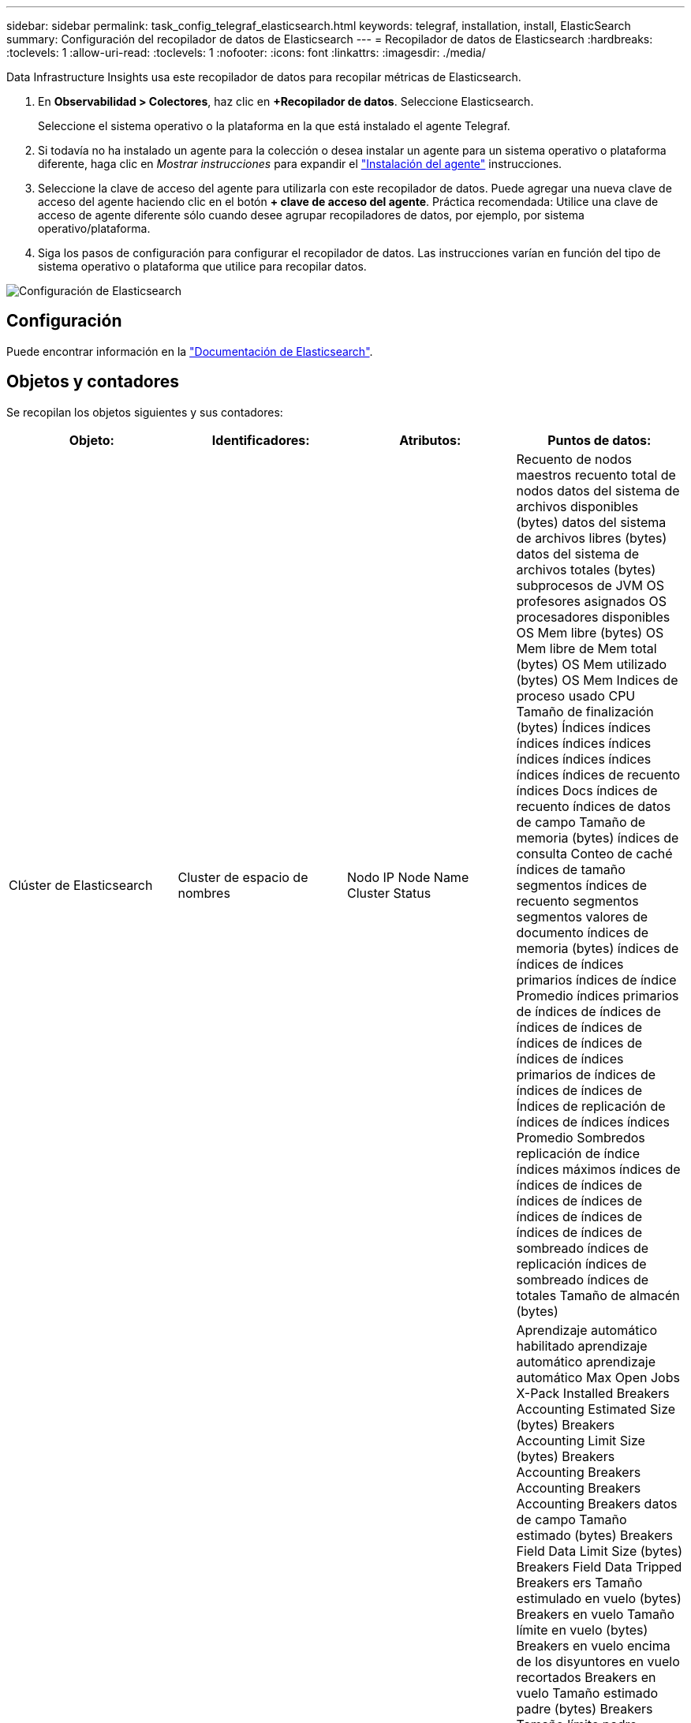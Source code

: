 ---
sidebar: sidebar 
permalink: task_config_telegraf_elasticsearch.html 
keywords: telegraf, installation, install, ElasticSearch 
summary: Configuración del recopilador de datos de Elasticsearch 
---
= Recopilador de datos de Elasticsearch
:hardbreaks:
:toclevels: 1
:allow-uri-read: 
:toclevels: 1
:nofooter: 
:icons: font
:linkattrs: 
:imagesdir: ./media/


[role="lead"]
Data Infrastructure Insights usa este recopilador de datos para recopilar métricas de Elasticsearch.

. En *Observabilidad > Colectores*, haz clic en *+Recopilador de datos*. Seleccione Elasticsearch.
+
Seleccione el sistema operativo o la plataforma en la que está instalado el agente Telegraf.

. Si todavía no ha instalado un agente para la colección o desea instalar un agente para un sistema operativo o plataforma diferente, haga clic en _Mostrar instrucciones_ para expandir el link:task_config_telegraf_agent.html["Instalación del agente"] instrucciones.
. Seleccione la clave de acceso del agente para utilizarla con este recopilador de datos. Puede agregar una nueva clave de acceso del agente haciendo clic en el botón *+ clave de acceso del agente*. Práctica recomendada: Utilice una clave de acceso de agente diferente sólo cuando desee agrupar recopiladores de datos, por ejemplo, por sistema operativo/plataforma.
. Siga los pasos de configuración para configurar el recopilador de datos. Las instrucciones varían en función del tipo de sistema operativo o plataforma que utilice para recopilar datos.


image:ElasticsearchDCConfigLinux.png["Configuración de Elasticsearch"]



== Configuración

Puede encontrar información en la link:https://www.elastic.co/guide/index.html["Documentación de Elasticsearch"].



== Objetos y contadores

Se recopilan los objetos siguientes y sus contadores:

[cols="<.<,<.<,<.<,<.<"]
|===
| Objeto: | Identificadores: | Atributos: | Puntos de datos: 


| Clúster de Elasticsearch | Cluster de espacio de nombres | Nodo IP Node Name Cluster Status | Recuento de nodos maestros recuento total de nodos datos del sistema de archivos disponibles (bytes) datos del sistema de archivos libres (bytes) datos del sistema de archivos totales (bytes) subprocesos de JVM OS profesores asignados OS procesadores disponibles OS Mem libre (bytes) OS Mem libre de Mem total (bytes) OS Mem utilizado (bytes) OS Mem Indices de proceso usado CPU Tamaño de finalización (bytes) Índices índices índices índices índices índices índices índices índices índices de recuento índices Docs índices de recuento índices de datos de campo Tamaño de memoria (bytes) índices de consulta Conteo de caché índices de tamaño segmentos índices de recuento segmentos segmentos valores de documento índices de memoria (bytes) índices de índices de índices primarios índices de índice Promedio índices primarios de índices de índices de índices de índices de índices de índices de índices de índices primarios de índices de índices de índices de Índices de replicación de índices de índices índices Promedio Sombredos replicación de índice índices máximos índices de índices de índices de índices de índices de índices de índices de índices de índices de sombreado índices de replicación índices de sombreado índices de totales Tamaño de almacén (bytes) 


| Nodo de Elasticsearch | Namespace Cluster es Node ID es Node IP es Node | ID de zona | Aprendizaje automático habilitado aprendizaje automático aprendizaje automático Max Open Jobs X-Pack Installed Breakers Accounting Estimated Size (bytes) Breakers Accounting Limit Size (bytes) Breakers Accounting Breakers Accounting Breakers Accounting Breakers datos de campo Tamaño estimado (bytes) Breakers Field Data Limit Size (bytes) Breakers Field Data Tripped Breakers ers Tamaño estimulado en vuelo (bytes) Breakers en vuelo Tamaño límite en vuelo (bytes) Breakers en vuelo encima de los disyuntores en vuelo recortados Breakers en vuelo Tamaño estimado padre (bytes) Breakers Tamaño límite padre (bytes) Breakers principales Breakers en vuelo solicitar el tamaño estimado (bytes) Breakers padre de ruptura de la solicitud de valor límite (bytes) Breakers solicitud de datos disponibles (Bytes) datos del sistema de archivos libres (bytes) datos del sistema de archivos totales (bytes) datos del sistema de archivos Estadísticas de I/o dispositivos OPS sistema de archivos Estadísticas de I/o dispositivos Leer operaciones Filesystem Estadísticas de I/o dispositivos Erite (kb) FileSystem Estadísticas de I/o Estadísticas de campo Operaciones de archivo Estadísticas totales de I/o Estadísticas totales de campo (kb) Estadísticas de archivo Estadísticas de I/o Read OPS FileSystem IO Stats total Write (kb) FileSystem IO Stats Write OPS FileSystem menos uso estimado disponible (bytes) FileSystem menos uso estimado total (bytes) Filesystem menos uso utilizado Disk Filesystem la mayoría de los cálculos de uso disponible (bytes) Filesystem la mayoría del uso cálculo total (bytes) Filesystem uso más utilizado Total Available (bytes) FilesSystem total Free (bytes) Filessystem total (bytes) Indices completado Size (bytes) Indices Docs Count Indices Docs Deleted Indices Field Data Ievtions Indices Field Data Memory Size (bytes) Indices Flush total Indices Flush total Time Indices Get Current Indices Time Indices Get Exprima exists Time Indices Get Expose Total Indices obtener total Indices Index Indexing Delete total Indices Index Index Indexing Noop Update total Indices Indexing total Indexing Time Frottle Time HTTP Current Open HTTP total Open JVM Buffer Pool Direct Count clases JVM CURS recuento actual Loaded Count JVM Colectores Old Collection Count JVM Mem Heap Committed (bytes) OS CPU Promedio de carga 15 m OS CPU OS Mem libre (bytes) OS Swap libre (bytes) proceso CPU proceso CPU proceso total CPU total proceso Max File Descriptors proceso Mem total Virtual (bytes) Thread Pool analizar Active Thread Pool Analyze Completed Thread Pool Analyse ha completado Thread Pool más grande Thread Pool Analyse ha rechazado thread Pool Threads Pool Fetch Shard started Active Thread Pool Fetch Shard started Thread Pool Fetch Shard started Thread Pool Fetch Shard started Queue Thread Pool Fetch Shard started Thread Pool Fetch Shard started Thread Pool Fetch Shard Store Active Thread Pool Fetch Shard Store Completed Transport RX (por segundo) Transport RX bytes (por segundo) Transport Server Open Transport TX (por segundo) Transport TX bytes (por segundo) 
|===


== Resolución de problemas

Puede encontrar información adicional en link:concept_requesting_support.html["Soporte técnico"] página.
